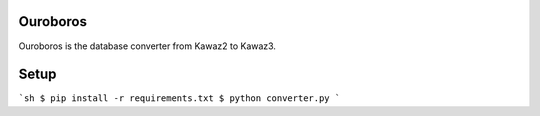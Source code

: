 Ouroboros
==============

Ouroboros is the database converter from Kawaz2 to Kawaz3.

Setup
====================

```sh
$ pip install -r requirements.txt
$ python converter.py
```
